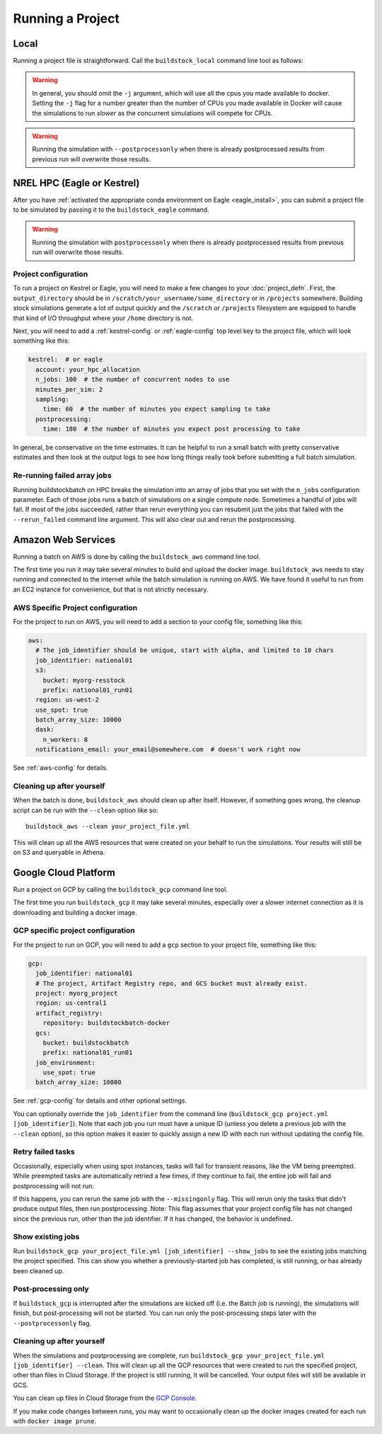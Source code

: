 Running a Project
-----------------

Local
~~~~~

Running a project file is straightforward. Call the ``buildstock_local`` command line tool as follows:

.. command-output:: buildstock_local --help
   :ellipsis: 0,8

.. warning::

    In general, you should omit the ``-j`` argument, which will use all the cpus you made available to docker.
    Setting the ``-j`` flag for a number greater than the number of CPUs you made available in Docker
    will cause the simulations to run *slower* as the concurrent simulations will compete for CPUs.

.. warning::

    Running the simulation with ``--postprocessonly`` when there is already postprocessed results from previous run will
    overwrite those results.

NREL HPC (Eagle or Kestrel)
~~~~~~~~~~~~~~~~~~~~~~~~~~~
After you have :ref:`activated the appropriate conda environment on Eagle <eagle_install>`,
you can submit a project file to be simulated by passing it to the ``buildstock_eagle`` command.

.. command-output:: buildstock_eagle --help
   :ellipsis: 0,8

.. command-output:: buildstock_kestrel --help
   :ellipsis: 0, 8

.. warning::

    Running the simulation with ``postprocessonly`` when there is already postprocessed results from previous run will
    overwrite those results.


Project configuration
.....................

To run a project on Kestrel or Eagle, you will need to make a few changes to
your :doc:`project_defn`. First, the ``output_directory`` should be in
``/scratch/your_username/some_directory`` or in ``/projects`` somewhere.
Building stock simulations generate a lot of output quickly and the ``/scratch``
or ``/projects`` filesystem are equipped to handle that kind of I/O throughput
where your ``/home`` directory is not.

Next, you will need to add a :ref:`kestrel-config` or :ref:`eagle-config` top level key to the
project file, which will look something like this:

.. code-block:: yaml

    kestrel:  # or eagle
      account: your_hpc_allocation
      n_jobs: 100  # the number of concurrent nodes to use
      minutes_per_sim: 2
      sampling:
        time: 60  # the number of minutes you expect sampling to take
      postprocessing:
        time: 180  # the number of minutes you expect post processing to take

In general, be conservative on the time estimates. It can be helpful to run a
small batch with pretty conservative estimates and then look at the output logs
to see how long things really took before submitting a full batch simulation.

Re-running failed array jobs
............................

Running buildstockbatch on HPC breaks the simulation into an array of jobs that
you set with the ``n_jobs`` configuration parameter. Each of those jobs runs a
batch of simulations on a single compute node. Sometimes a handful of jobs will
fail. If most of the jobs succeeded, rather than rerun everything you can
resubmit just the jobs that failed with the ``--rerun_failed`` command line
argument. This will also clear out and rerun the postprocessing.

Amazon Web Services
~~~~~~~~~~~~~~~~~~~

Running a batch on AWS is done by calling the ``buildstock_aws`` command line
tool.

.. command-output:: buildstock_aws --help
   :ellipsis: 0,8

The first time you run it may take several minutes to build and upload the
docker image. ``buildstock_aws`` needs to stay running and connected to the
internet while the batch simulation is running on AWS. We have found it useful
to run from an EC2 instance for convenience, but that is not strictly necessary.

AWS Specific Project configuration
..................................

For the project to run on AWS, you will need to add a section to your config
file, something like this:

.. code-block:: yaml

    aws:
      # The job_identifier should be unique, start with alpha, and limited to 10 chars
      job_identifier: national01
      s3:
        bucket: myorg-resstock
        prefix: national01_run01
      region: us-west-2
      use_spot: true
      batch_array_size: 10000
      dask:
        n_workers: 8
      notifications_email: your_email@somewhere.com  # doesn't work right now

See :ref:`aws-config` for details.

Cleaning up after yourself
..........................

When the batch is done, ``buildstock_aws`` should clean up after itself.
However, if something goes wrong, the cleanup script can be run with the
``--clean`` option like so:

::

  buildstock_aws --clean your_project_file.yml

This will clean up all the AWS resources that were created on your behalf to run
the simulations. Your results will still be on S3 and queryable in Athena.


Google Cloud Platform
~~~~~~~~~~~~~~~~~~~~~

Run a project on GCP by calling the ``buildstock_gcp`` command line tool.

.. command-output:: buildstock_gcp --help
   :ellipsis: 0,8

The first time you run ``buildstock_gcp`` it may take several minutes,
especially over a slower internet connection as it is downloading and building a docker image.

GCP specific project configuration
..................................

For the project to run on GCP, you will need to add a ``gcp`` section to your project
file, something like this:

.. code-block:: yaml

    gcp:
      job_identifier: national01
      # The project, Artifact Registry repo, and GCS bucket must already exist.
      project: myorg_project
      region: us-central1
      artifact_registry:
        repository: buildstockbatch-docker
      gcs:
        bucket: buildstockbatch
        prefix: national01_run01
      job_environment:
        use_spot: true
      batch_array_size: 10000

See :ref:`gcp-config` for details and other optional settings.

You can optionally override the ``job_identifier`` from the command line
(``buildstock_gcp project.yml [job_identifier]``). Note that each job you run must have a unique ID
(unless you delete a previous job with the ``--clean`` option), so this option makes it easier to
quickly assign a new ID with each run without updating the config file.


Retry failed tasks
..................

Occasionally, especially when using spot instances, tasks will fail for transient reasons, like
the VM being preempted. While preempted tasks are automatically retried a few times, if they continue
to fail, the entire job will fail and postprocessing will not run.

If this happens, you can rerun the same job with the ``--missingonly`` flag. This will rerun only the
tasks that didn't produce output files, then run postprocessing. Note: This flag assumes that your
project config file has not changed since the previous run, other than the job identifier.
If it has changed, the behavior is undefined.


Show existing jobs
..................

Run ``buildstock_gcp your_project_file.yml [job_identifier] --show_jobs`` to see the existing
jobs matching the project specified. This can show you whether a previously-started job
has completed, is still running, or has already been cleaned up.


Post-processing only
.....................

If ``buildstock_gcp`` is interrupted after the simulations are kicked off (i.e. the Batch job is
running), the simulations will finish, but post-processing will not be started. You can run only
the post-processing steps later with the ``--postprocessonly`` flag.


Cleaning up after yourself
..........................

When the simulations and postprocessing are complete, run ``buildstock_gcp
your_project_file.yml [job_identifier] --clean``. This will clean up all the GCP resources that
were created to run the specified project, other than files in Cloud Storage. If the project is
still running, it will be cancelled. Your output files will still be available in GCS.

You can clean up files in Cloud Storage from the `GCP Console`_.

If you make code changes between runs, you may want to occasionally clean up the docker
images created for each run with ``docker image prune``.

.. _GCP Console: https://console.cloud.google.com/storage/browser
